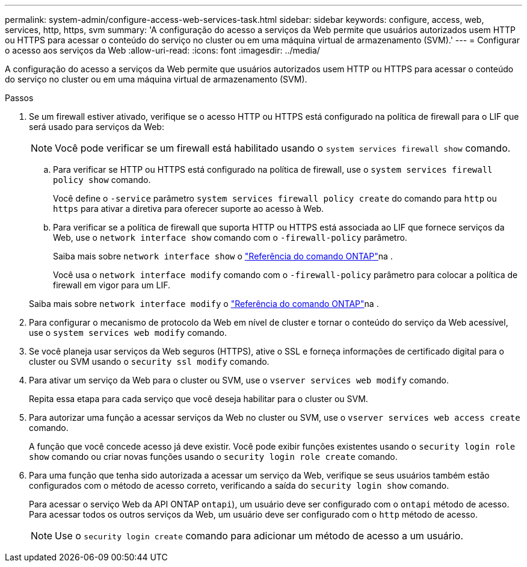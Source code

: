 ---
permalink: system-admin/configure-access-web-services-task.html 
sidebar: sidebar 
keywords: configure, access, web, services, http, https, svm 
summary: 'A configuração do acesso a serviços da Web permite que usuários autorizados usem HTTP ou HTTPS para acessar o conteúdo do serviço no cluster ou em uma máquina virtual de armazenamento (SVM).' 
---
= Configurar o acesso aos serviços da Web
:allow-uri-read: 
:icons: font
:imagesdir: ../media/


[role="lead"]
A configuração do acesso a serviços da Web permite que usuários autorizados usem HTTP ou HTTPS para acessar o conteúdo do serviço no cluster ou em uma máquina virtual de armazenamento (SVM).

.Passos
. Se um firewall estiver ativado, verifique se o acesso HTTP ou HTTPS está configurado na política de firewall para o LIF que será usado para serviços da Web:
+
[NOTE]
====
Você pode verificar se um firewall está habilitado usando o `system services firewall show` comando.

====
+
.. Para verificar se HTTP ou HTTPS está configurado na política de firewall, use o `system services firewall policy show` comando.
+
Você define o `-service` parâmetro `system services firewall policy create` do comando para `http` ou `https` para ativar a diretiva para oferecer suporte ao acesso à Web.

.. Para verificar se a política de firewall que suporta HTTP ou HTTPS está associada ao LIF que fornece serviços da Web, use o `network interface show` comando com o `-firewall-policy` parâmetro.
+
Saiba mais sobre `network interface show` o link:https://docs.netapp.com/us-en/ontap-cli/network-interface-show.html["Referência do comando ONTAP"^]na .

+
Você usa o `network interface modify` comando com o `-firewall-policy` parâmetro para colocar a política de firewall em vigor para um LIF.

+
Saiba mais sobre `network interface modify` o link:https://docs.netapp.com/us-en/ontap-cli/network-interface-modify.html["Referência do comando ONTAP"^]na .



. Para configurar o mecanismo de protocolo da Web em nível de cluster e tornar o conteúdo do serviço da Web acessível, use o `system services web modify` comando.
. Se você planeja usar serviços da Web seguros (HTTPS), ative o SSL e forneça informações de certificado digital para o cluster ou SVM usando o `security ssl modify` comando.
. Para ativar um serviço da Web para o cluster ou SVM, use o `vserver services web modify` comando.
+
Repita essa etapa para cada serviço que você deseja habilitar para o cluster ou SVM.

. Para autorizar uma função a acessar serviços da Web no cluster ou SVM, use o `vserver services web access create` comando.
+
A função que você concede acesso já deve existir. Você pode exibir funções existentes usando o `security login role show` comando ou criar novas funções usando o `security login role create` comando.

. Para uma função que tenha sido autorizada a acessar um serviço da Web, verifique se seus usuários também estão configurados com o método de acesso correto, verificando a saída do `security login show` comando.
+
Para acessar o serviço Web da API ONTAP  `ontapi`), um usuário deve ser configurado com o `ontapi` método de acesso. Para acessar todos os outros serviços da Web, um usuário deve ser configurado com o `http` método de acesso.

+
[NOTE]
====
Use o `security login create` comando para adicionar um método de acesso a um usuário.

====

